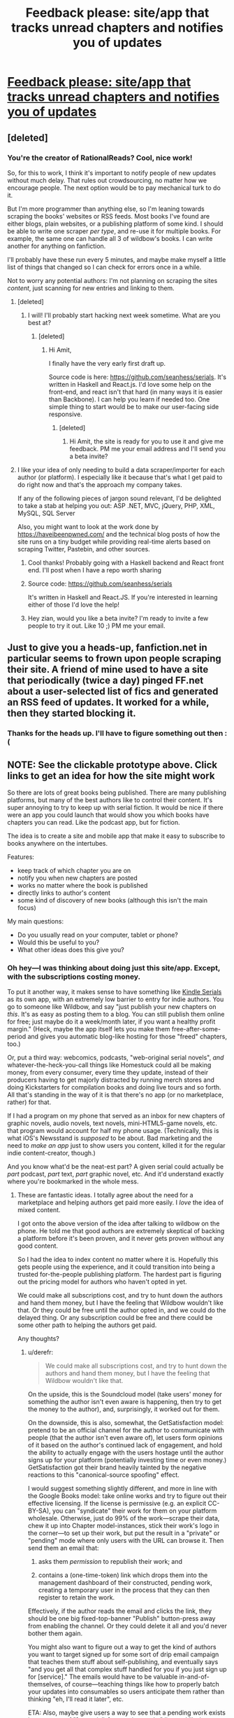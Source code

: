 #+TITLE: Feedback please: site/app that tracks unread chapters and notifies you of updates

* [[https://moqups.com/seanhess@gmail.com/lWdRvm81/p:add02be6d][Feedback please: site/app that tracks unread chapters and notifies you of updates]]
:PROPERTIES:
:Author: el-seed
:Score: 7
:DateUnix: 1427393787.0
:DateShort: 2015-Mar-26
:END:

** [deleted]
:PROPERTIES:
:Score: 4
:DateUnix: 1427403042.0
:DateShort: 2015-Mar-27
:END:

*** You're the creator of RationalReads? Cool, nice work!

So, for this to work, I think it's important to notify people of new updates without much delay. That rules out crowdsourcing, no matter how we encourage people. The next option would be to pay mechanical turk to do it.

But I'm more programmer than anything else, so I'm leaning towards scraping the books' websites or RSS feeds. Most books I've found are either blogs, plain websites, or a publishing platform of some kind. I should be able to write one scraper /per type/, and re-use it for multiple books. For example, the same one can handle all 3 of wildbow's books. I can write another for anything on fanfiction.

I'll probably have these run every 5 minutes, and maybe make myself a little list of things that changed so I can check for errors once in a while.

Not to worry any potential authors: I'm not planning on scraping the sites /content/, just scanning for new entries and linking to them.
:PROPERTIES:
:Author: el-seed
:Score: 3
:DateUnix: 1427406226.0
:DateShort: 2015-Mar-27
:END:

**** [deleted]
:PROPERTIES:
:Score: 2
:DateUnix: 1427423298.0
:DateShort: 2015-Mar-27
:END:

***** I will! I'll probably start hacking next week sometime. What are you best at?
:PROPERTIES:
:Author: el-seed
:Score: 1
:DateUnix: 1427478137.0
:DateShort: 2015-Mar-27
:END:

****** [deleted]
:PROPERTIES:
:Score: 1
:DateUnix: 1427501317.0
:DateShort: 2015-Mar-28
:END:

******* Hi Amit,

I finally have the very early first draft up.

Source code is here: [[https://github.com/seanhess/serials]]. It's written in Haskell and React.js. I'd love some help on the front-end, and react isn't that hard (in many ways it is easier than Backbone). I can help you learn if needed too. One simple thing to start would be to make our user-facing side responsive.
:PROPERTIES:
:Author: el-seed
:Score: 1
:DateUnix: 1430069986.0
:DateShort: 2015-Apr-26
:END:

******** [deleted]
:PROPERTIES:
:Score: 1
:DateUnix: 1430692604.0
:DateShort: 2015-May-04
:END:

********* Hi Amit, the site is ready for you to use it and give me feedback. PM me your email address and I'll send you a beta invite?
:PROPERTIES:
:Author: el-seed
:Score: 1
:DateUnix: 1433532401.0
:DateShort: 2015-Jun-05
:END:


**** I like your idea of only needing to build a data scraper/importer for each author (or platform). I especially like it because that's what I get paid to do right now and that's the approach my company takes.

If any of the following pieces of jargon sound relevant, I'd be delighted to take a stab at helping you out: ASP .NET, MVC, jQuery, PHP, XML, MySQL, SQL Server

Also, you might want to look at the work done by [[https://haveibeenpwned.com/]] and the technical blog posts of how the site runs on a tiny budget while providing real-time alerts based on scraping Twitter, Pastebin, and other sources.
:PROPERTIES:
:Author: zian
:Score: 1
:DateUnix: 1427611426.0
:DateShort: 2015-Mar-29
:END:

***** Cool thanks! Probably going with a Haskell backend and React front end. I'll post when I have a repo worth sharing
:PROPERTIES:
:Author: el-seed
:Score: 1
:DateUnix: 1428770043.0
:DateShort: 2015-Apr-11
:END:


***** Source code: [[https://github.com/seanhess/serials]]

It's written in Haskell and React.JS. If you're interested in learning either of those I'd love the help!
:PROPERTIES:
:Author: el-seed
:Score: 1
:DateUnix: 1430070062.0
:DateShort: 2015-Apr-26
:END:


***** Hey zian, would you like a beta invite? I'm ready to invite a few people to try it out. Like 10 ;) PM me your email.
:PROPERTIES:
:Author: el-seed
:Score: 1
:DateUnix: 1433532441.0
:DateShort: 2015-Jun-05
:END:


** Just to give you a heads-up, fanfiction.net in particular seems to frown upon people scraping their site. A friend of mine used to have a site that periodically (twice a day) pinged FF.net about a user-selected list of fics and generated an RSS feed of updates. It worked for a while, then they started blocking it.
:PROPERTIES:
:Author: turbinicarpus
:Score: 3
:DateUnix: 1427710997.0
:DateShort: 2015-Mar-30
:END:

*** Thanks for the heads up. I'll have to figure something out then :(
:PROPERTIES:
:Author: el-seed
:Score: 1
:DateUnix: 1428761589.0
:DateShort: 2015-Apr-11
:END:


** NOTE: See the clickable prototype above. Click links to get an idea for how the site might work

So there are lots of great books being published. There are many publishing platforms, but many of the best authors like to control their content. It's super annoying to try to keep up with serial fiction. It would be nice if there were an app you could launch that would show you which books have chapters you can read. Like the podcast app, but for fiction.

The idea is to create a site and mobile app that make it easy to subscribe to books anywhere on the intertubes.

Features:

- keep track of which chapter you are on
- notify you when new chapters are posted
- works no matter where the book is published
- directly links to author's content
- some kind of discovery of new books (although this isn't the main focus)

My main questions:

- Do you usually read on your computer, tablet or phone?
- Would this be useful to you?
- What other ideas does this give you?
:PROPERTIES:
:Author: el-seed
:Score: 2
:DateUnix: 1427393934.0
:DateShort: 2015-Mar-26
:END:

*** Oh hey---I was thinking about doing just this site/app. Except, with the subscriptions costing money.

To put it another way, it makes sense to have something like [[http://www.amazon.com/b?node=5044445011][Kindle Serials]] as its own app, with an extremely low barrier to entry for indie authors. You go to someone like Wildbow, and say "just publish your new chapters on /this/. It's as easy as posting them to a blog. You can still publish them online for free; just maybe do it a week/month later, if you want a healthy profit margin." (Heck, maybe the app itself lets you make them free-after-some-period and gives you automatic blog-like hosting for those "freed" chapters, too.)

Or, put a third way: webcomics, podcasts, "web-original serial novels", /and/ whatever-the-heck-you-call things like Homestuck could all be making money, from every consumer, every time they update, instead of their producers having to get majorly distracted by running merch stores and doing Kickstarters for compilation books and doing live tours and so forth. All that's standing in the way of it is that there's no app (or no marketplace, rather) for that.

If I had a program on my phone that served as an inbox for new chapters of graphic novels, audio novels, text novels, mini-HTML5-game novels, etc. that program would account for half my phone usage. (Technically, this is what iOS's Newsstand is /supposed/ to be about. Bad marketing and the need to /make an app/ just to show users you content, killed it for the regular indie content-creator, though.)

And you know what'd be the neat-est part? A given serial could actually be /part/ podcast, /part/ text, /part/ graphic novel, etc. And it'd understand exactly where you're bookmarked in the whole mess.
:PROPERTIES:
:Author: derefr
:Score: 1
:DateUnix: 1427407770.0
:DateShort: 2015-Mar-27
:END:

**** These are fantastic ideas. I totally agree about the need for a marketplace and helping authors get paid more easily. I /love/ the idea of mixed content.

I got onto the above version of the idea after talking to wildbow on the phone. He told me that good authors are extremely skeptical of backing a platform before it's been proven, and it never gets proven without any good content.

So I had the idea to index content no matter where it is. Hopefully this gets people using the experience, and it could transition into being a trusted for-the-people publishing platform. The hardest part is figuring out the pricing model for authors who haven't opted in yet.

We could make all subscriptions cost, and try to hunt down the authors and hand them money, but I have the feeling that Wildbow wouldn't like that. Or they could be free until the author opted in, and we could do the delayed thing. Or any subscription could be free and there could be some other path to helping the authors get paid.

Any thoughts?
:PROPERTIES:
:Author: el-seed
:Score: 1
:DateUnix: 1427408670.0
:DateShort: 2015-Mar-27
:END:

***** u/derefr:
#+begin_quote
  We could make all subscriptions cost, and try to hunt down the authors and hand them money, but I have the feeling that Wildbow wouldn't like that.
#+end_quote

On the upside, this is the Soundcloud model (take users' money for something the author isn't even aware is happening, then try to get the money to the author), and, surprisingly, it worked out for them.

On the downside, this is also, somewhat, the GetSatisfaction model: pretend to be an official channel for the author to communicate with people (that the author isn't even aware of), let users form opinions of it based on the author's continued lack of engagement, and hold the ability to actually engage with the users hostage until the author signs up for your platform (potentially investing time or even money.) GetSatisfaction got their brand heavily tainted by the negative reactions to this "canonical-source spoofing" effect.

I would suggest something slightly different, and more in line with the Google Books model: take online works and try to figure out their effective licensing. If the license is permissive (e.g. an explicit CC-BY-SA), you can "syndicate" their work for them on your platform wholesale. Otherwise, just do 99% of the work---scrape their data, chew it up into Chapter model-instances, stick their work's logo in the corner---to set up their work, but put the result in a "private" or "pending" mode where only users with the URL can browse it. Then send them an email that:

1. asks them /permission/ to republish their work; and

2. contains a (one-time-token) link which drops them into the management dashboard of their constructed, pending work, creating a temporary user in the process that they can then register to retain the work.

Effectively, if the author reads the email and clicks the link, they should be one big fixed-top-banner "Publish" button-press away from enabling the channel. Or they could delete it all and you'd never bother them again.

You might also want to figure out a way to get the kind of authors you want to target signed up for some sort of drip email campaign that teaches them stuff about self-publishing, and eventually says "and you get all that complex stuff handled for you if you just sign up for [service]." The emails would have to be valuable in-and-of-themselves, of course---teaching things like how to properly batch your updates into consumables so users anticipate them rather than thinking "eh, I'll read it later", etc.

ETA: Also, maybe give users a way to see that a pending work exists in some sort of "[potentially] upcoming works" list, and like/upvote that work in the list. That way, when the author hits the dashboard, they'll get a numerical representation of the interest of people on the platform in consuming their work through the platform.
:PROPERTIES:
:Author: derefr
:Score: 2
:DateUnix: 1427418186.0
:DateShort: 2015-Mar-27
:END:


***** More thoughts: What about pay-what-you-want with a minimum as the default model for subscriptions. If an author hasn't opted in, don't collect any money, but DO let readers offer it. Then you can email an author and say: "If you opt in, you'll get $X".
:PROPERTIES:
:Author: el-seed
:Score: 1
:DateUnix: 1427409671.0
:DateShort: 2015-Mar-27
:END:

****** I don't think you want to encourage pay-what-you-want, because you don't want to encourage authors, or readers, to see the platform as being primarily a mechanism to pay for content that would otherwise be free---effectively, as an alternative to donations/tipping of authors.

Instead, you want the platform to be full of stuff that you can't get outside of that platform; you want people to be told "to get the new updates of this story as they come out, you'll have to download the Serials app and subscribe" or somesuch---you want the exclusivity of the content to funnel people into the app, much as the exclusivity of a video game funnels people into a console.

Effectively, you want to be seen as a bookstore, not a library. People don't value stuff if they get it from a library, even if it's the same stuff they could get from a bookstore. You don't want to be Netflix, carrying the same shows that have been re-run on broadcast television for the last 30 years; you want to be HBO.
:PROPERTIES:
:Author: derefr
:Score: 3
:DateUnix: 1427418519.0
:DateShort: 2015-Mar-27
:END:


**** u/daydev:
#+begin_quote
  Or, put a third way: webcomics, podcasts, "web-original serial novels", and whatever-the-heck-you-call things like Homestuck could all be making money, from every consumer, every time they update
#+end_quote

You seem to be making an assumption that every consumer who consumes that stuff for free, would've paid if only you had a way to force them.

Now, I'm not an expert on marketing, but I thought it's a general consensus that even token paywalls (like $.05) reduce the following significantly. And it's more cost-effective for such web projects to offer content for free to create as big fanbase as possible, profiting from that small percentage willing to pay through merch and donation (+ ads).

I don't know, maybe you'd be able to squeeze more money out of customers for relatively big names like /Homestuck/ or wildbow, but I'm not sure it's universally advantageous strategy. And in any case I feel like your proposal stinks of RIAA et al.'s rhetorics (lost profits, and all that).

I'm not interested anyway (whether it's paid or not), I use RSS and email notifications, and I'm happy with them, so feel free to disregard my opinion.
:PROPERTIES:
:Author: daydev
:Score: 1
:DateUnix: 1427443985.0
:DateShort: 2015-Mar-27
:END:

***** This matches my intuition. Serials are a small market, and patronage seems to fit better than sales. I've donated 100x to 1000x what I would have spent on serial content.

I'm really worried that charging up front would kill the whole thing. It's not like an app store, where people just dropped $200 on a phone and are looking for something to buy. A healthy marketplace would benefit everyone, but you can't necessarily will it into being.

Follow up questions, if you have the time: it sounds like you usually read on the computer? Do you read chapters because you got the notification or do you wait and read several things at once?
:PROPERTIES:
:Author: el-seed
:Score: 1
:DateUnix: 1427479047.0
:DateShort: 2015-Mar-27
:END:

****** When I get and update, I export it into epub with the Calibre Fanfiction Dowloader Plugin, and then read on my tablet, usually on the same day, but not immeditely. For custom sites that the plugin doesn't support (e.g. /Worm/, /Ra/) I usually don't bother following them, and just wait until they finish and there's an ebook available (either 'oficial' or not so much).

Edit: Not a typical case at all, in other words.
:PROPERTIES:
:Author: daydev
:Score: 1
:DateUnix: 1427480895.0
:DateShort: 2015-Mar-27
:END:


***** Hey daydev, so I know you said you wouldn't use this because you already have notifications taken care of. But the other major feature is bookmarking. Would you be interested in taking a look and telling me if you would use it for the bookmarks?

For example, if you read through hpmor, it's super long, and the app will keep track of where you are.

If so, PM me your email address and I'll send you an invite.

Thanks!
:PROPERTIES:
:Author: el-seed
:Score: 1
:DateUnix: 1433532841.0
:DateShort: 2015-Jun-06
:END:


**** Hey derefr. Would you be willing to take some time to review the early access version? I'd love some feedback from someone who has thought about this. PM me your email?
:PROPERTIES:
:Author: el-seed
:Score: 1
:DateUnix: 1433532581.0
:DateShort: 2015-Jun-05
:END:
